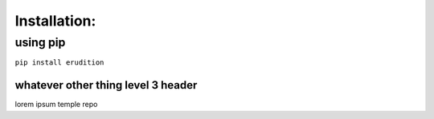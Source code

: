 Installation:
=============

using pip
---------

``pip install erudition``

whatever other thing level 3 header
~~~~~~~~~~~~~~~~~~~~~~~~~~~~~~~~~~~

lorem ipsum temple repo
